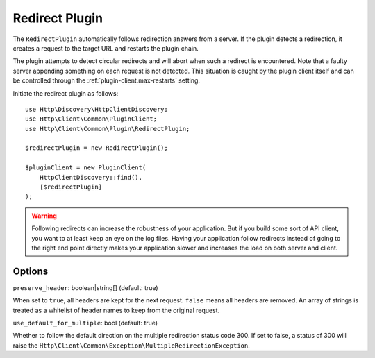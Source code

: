 Redirect Plugin
===============

The ``RedirectPlugin`` automatically follows redirection answers from a server. If the plugin
detects a redirection, it creates a request to the target URL and restarts the plugin chain.

The plugin attempts to detect circular redirects and will abort when such a redirect is
encountered. Note that a faulty server appending something on each request is not detected. This
situation is caught by the plugin client itself and can be controlled through the
:ref:`plugin-client.max-restarts` setting.

Initiate the redirect plugin as follows::

    use Http\Discovery\HttpClientDiscovery;
    use Http\Client\Common\PluginClient;
    use Http\Client\Common\Plugin\RedirectPlugin;

    $redirectPlugin = new RedirectPlugin();

    $pluginClient = new PluginClient(
        HttpClientDiscovery::find(),
        [$redirectPlugin]
    );

.. warning::

    Following redirects can increase the robustness of your application. But if you build some sort
    of API client, you want to at least keep an eye on the log files. Having your application
    follow redirects instead of going to the right end point directly makes your application slower
    and increases the load on both server and client.

Options
-------

``preserve_header``: boolean|string[] (default: true)

When set to ``true``, all headers are kept for the next request. ``false`` means all headers are
removed. An array of strings is treated as a whitelist of header names to keep from the original
request.

``use_default_for_multiple``: bool (default: true)

Whether to follow the default direction on the multiple redirection status code 300. If set to
false, a status of 300 will raise the ``Http\Client\Common\Exception\MultipleRedirectionException``.
